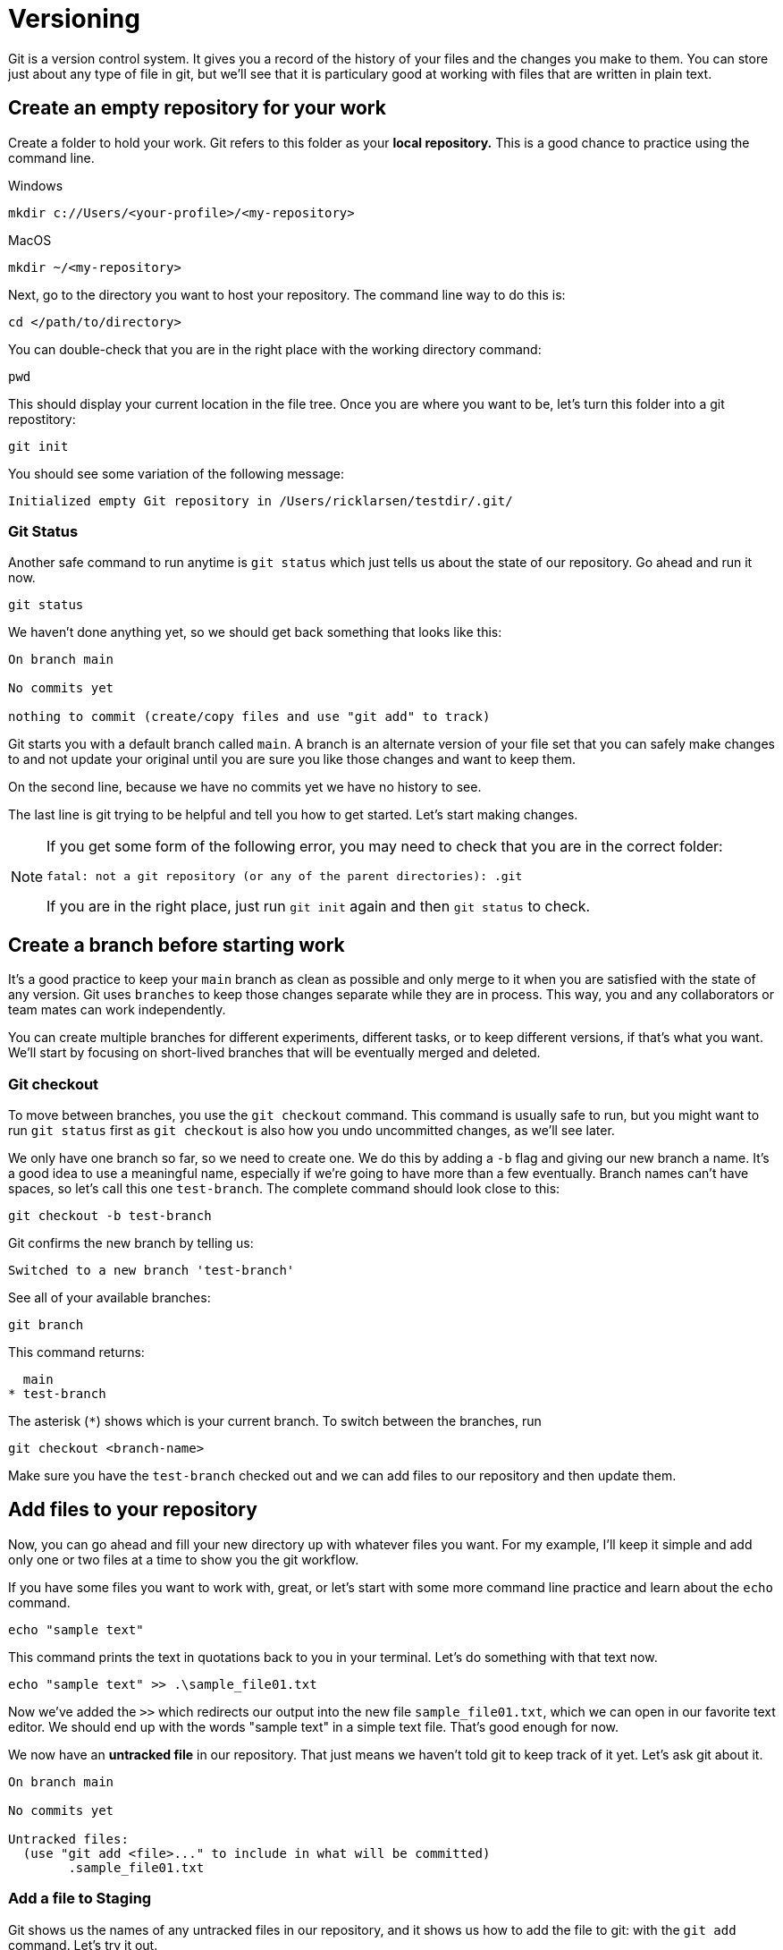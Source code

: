 = Versioning

Git is a version control system. It gives you a record of the history of your files and the changes you make to them. You can store just about any type of file in git, but we'll see that it is particulary good at working with files that are written in plain text.

== Create an empty repository for your work

Create a folder to hold your work. Git refers to this folder as your **local repository.** This is a good chance to practice using the command line. 

.Windows
```
mkdir c://Users/<your-profile>/<my-repository>
```

.MacOS
```
mkdir ~/<my-repository>
```

Next, go to the directory you want to host your repository. The command line way to do this is:

`cd </path/to/directory>`

You can double-check that you are in the right place with the working directory command:

```
pwd
```

This should display your current location in the file tree. Once you are where you want to be, let's turn this folder into a git repostitory:

```
git init
```

You should see some variation of the following message:

```
Initialized empty Git repository in /Users/ricklarsen/testdir/.git/
```

=== Git Status

Another safe command to run anytime is `git status` which just tells us about the state of our repository. Go ahead and run it now. 

```
git status
```

We haven't done anything yet, so we should get back something that looks like this:

```
On branch main

No commits yet

nothing to commit (create/copy files and use "git add" to track)
```

Git starts you with a default branch called `main`. A branch is an alternate version of your file set that you can safely make changes to and not update your original until you are sure you like those changes and want to keep them.

On the second line, because we have no commits yet we have no history to see.

The last line is git trying to be helpful and tell you how to get started. Let's start making changes.

[NOTE]
====
If you get some form of the following error, you may need to check that you are in the correct folder:

```
fatal: not a git repository (or any of the parent directories): .git
```

If you are in the right place, just run `git init` again and then `git status` to check.
====

== Create a branch before starting work

It's a good practice to keep your `main` branch as clean as possible and only merge to it when you are satisfied with the state of any version. Git uses `branches` to keep those changes separate while they are in process. This way, you and any collaborators or team mates can work independently.

You can create multiple branches for different experiments, different tasks, or to keep different versions, if that's what you want. We'll start by focusing on short-lived branches that will be eventually merged and deleted.

=== Git checkout

To move between branches, you use the `git checkout` command. This command is usually safe to run, but you might want to run `git status` first as `git checkout` is also how you undo uncommitted changes, as we'll see later. 

We only have one branch so far, so we need to create one. We do this by adding a `-b` flag and giving our new branch a name. It's a good idea to use a meaningful name, especially if we're going to have more than a few eventually. Branch names can't have spaces, so let's call this one `test-branch`. The complete command should look close to this:

```
git checkout -b test-branch
```

Git confirms the new branch by telling us:

```
Switched to a new branch 'test-branch'
```

See all of your available branches:

```
git branch
```

This command returns:

```
  main
* test-branch
```

The asterisk (`*`) shows which is your current branch. To switch between the branches, run 

```
git checkout <branch-name>
```

Make sure you have the `test-branch` checked out and we can add files to our repository and then update them. 

== Add files to your repository

Now, you can go ahead and fill your new directory up with whatever files you want. For my example, I'll keep it simple and add only one or two files at a time to show you the git workflow.

If you have some files you want to work with, great, or let's start with some more command line practice and learn about the `echo` command. 


```Bash
echo "sample text"
```

This command prints the text in quotations back to you in your terminal. Let's do something with that text now.

```
echo "sample text" >> .\sample_file01.txt
```

Now we've added the `>>` which redirects our output into the new file `sample_file01.txt`, which we can open in our favorite text editor. We should end up with the words "sample text" in a simple text file. That's good enough for now.

We now have an **untracked file** in our repository. That just means we haven't told git to keep track of it yet. Let's ask git about it. 

```
On branch main

No commits yet

Untracked files:
  (use "git add <file>..." to include in what will be committed)
	.sample_file01.txt
```

=== Add a file to Staging

Git shows us the names of any untracked files in our repository, and it shows us how to add the file to git: with the `git add` command. Let's try it out.

```
git add sample-file.txt
```

```
On branch test-branch
Changes to be committed:
  (use "git restore --staged <file>..." to unstage)
	new file:   sample-file.txt
```

We haven't commited to our changes yet. Git gives you the chance to confirm that you only keep the changes you want to keep. It does this with an intermediary step called **Staging**. Prior to committing to changes, you "Stage" them, so you can look and make sure you are only adding the files you want to keep. 

We can also use `git restore --staged` if we want to back out and undo this step.

=== Commit a file

The last step now is to **Commit** our new file, using the `git commit` command. The `commit` command has an optional flag (`-m`) to let us commit the changes and write a **Commit message** in one step. Commit messages are helpful for reviewing history and it's important to be very descriptive with what you are changing and why. Your future self will thank you.

```
git commit -m "Added sample-file.txt to demonstrate committing changes"
```

Git returns a summary of what we have just committed, which should mostly match the following:

```
[test-branch 4a214e6eba] Added sample-file.txt to demonstrate committing changes
 1 file changed, 1 insertion(+)
 create mode 100644 sample-file.txt
```

Git confirms our branch (`test-branch`) and gives us a unique identifier (sometimes called a hash) for this specific commit (`4a214e6eba` in my example). Later, we can check out, or jump to, this exact spot in the history even after we make many more changes. We would use the `git checkout` command, but instead of a branch, we paste in that number:

```
git checkout 4a214e6eba
```

Also in the response is our commit message, a count of how many files we changed, and how many lines we added or deleted. So far, we have only added 1 file, and it only has one line in it (`1 insertion`).

The last line gives a breakdown of files created, modified, and deleted. We've only added one file, so we just have a `create mode` line for `sample-file.txt`.

== View history

We don't have a long history yet, but we can take a quick look at it to see our progress so far. The command to see the history of the current branch is `git log`.

```
git log
```

We only have one commit so far, and your name:

```
commit 4a214e6ebafa2f30d25a4466bb6fab2a5d7857a0 (HEAD -> test-branch)
Author: {your name} <{your email}>
Date:   {docdate}

    Added sample-file.txt to demonstrate committing changes
```

== Edit files

Now we can start to build some more history and experiment a little bit. Most of the commands are the same, but it's helpful to the different states your files can be in. 

Open your `sample-file.txt` in any text editor of your choice. You can make any changes you want: add or delete text and save your work when you are ready.

Now come back to the command line and check the status of your repository.

```
git status
```

We get back something like this:

```
On branch test-branch
Changes not staged for commit:
  (use "git add <file>..." to update what will be committed)
  (use "git restore <file>..." to discard changes in working directory)
	modified:   sample-file.txt
```

It looks just like our previous message, excepte the file is now `modified` instead of `created`. 

At this step, we can even see everything that is changed with `git diff`:

```
git diff
```

After some internal information, we see a line-by-line report on the lines removed and lines added. Git doesn't directly report on lines changed, it sees an edit as removing the old line and adding a new one, even if you only change a single character.

```
-text
+textuality
```

Your console may color-code the deletes and additions, but also provides `-` and `+`. Also, if your "diff" gets very long, you can scroll through and may have to enter `q` to quit the diff viewer. 

Feel free to practice adding and editing more files before you commit. Just as before, you have several chances to check what you have changed before you commit. 

[WARNING]
====
This is one of the rare times you can lose work while working in git. Git uses the `git checkout {FILENAME}` as an undo of unstaged changes, so be careful stage any changes you want to keep before using this command.
====

The following is a decent workflow to follow when you are ready to commit changes. Run these commands one at a time:

```
git status
git add {files or folders}
git status
git commit -m {message}
git status
git log
```

== Delete files

Deleting files is done is basically the same way. Git warns you if it detects files deleted as part of your change, so if you delete something you didn't mean to, you can restore it before you commit by using `git checkout {deleted-filename}`.

== Revert changes

If you do delete something you need to get back, you can run `git log` to find a previous commit that contained the file and check it out:

```
git checkout {commit hash}
```

You are no longer working on a branch, so git gives you a lot of information here:

```
Note: switching to '4a214e6ebafa2f30d25a4466bb6fab2a5d7857a0'.

You are in 'detached HEAD' state. You can look around, make experimental
changes and commit them, and you can discard any commits you make in this
state without impacting any branches by switching back to a branch.

If you want to create a new branch to retain commits you create, you may
do so (now or later) by using -c with the switch command. Example:

  git switch -c <new-branch-name>

Or undo this operation with:

  git switch -

Turn off this advice by setting config variable advice.detachedHead to false

HEAD is now at 4a214e6eba Added sample-file.txt to demonstrate committing changes
```
HEAD is an important concept referring to the most current commit you have checked out. Normally, HEAD is the most recent commit in your branch, but we are currently time-traveling to the past, so git calls this a 'detached HEAD'. The rest of the statement is telling us we could create a new branch from here and ignore everything after. You might want to do that some day, but we just want to find our deleted file and get back to safety.

Find the file you want to restore and copy it somewhere safe, such as your Desktop or other folder outside of the git repository. We'll return to our branch and copy it where we want it and then commit again. 

== Files and folders

One thing to be aware of about working in git is that it only tracks files and doesn't really understand folders. It keeps your folder structure, so feel free to organize your repository in a way that makes sense to you, but know that you can't commit an empty folder. 

For example, if you have your files arranged like this example:

```
my-repo/
  section-1/
    page-01.txt
    page-02.txt
  section-2/
```

Git does not see the `section-2` folder until you add a file to it.

Also, when you create files in subfolders, `git status` shows the name of the top folder before the files are added to staging.

.Unstaged subfolders
```
Untracked files:
  (use "git add <file>..." to include in what will be committed)
	section-1/
```

.Staged subfolders
```
Changes to be committed:
  (use "git restore --staged <file>..." to unstage)
	new file:   section-1/page-1.txt
	new file:   section-1/page-2.txt
```

== Next Steps

Now you have enough commands to use git on your own to track your own work and feel safe that you can experiment without overwriting your previous work. The real benefits of git come from sharing changes with others, so we'll look at using git collaboratively. 

== Commands introduced

```
git init

git status

git branch

git checkout <branch>

git checkout -b <branch>

git add

git commit

git log

git diff

```

